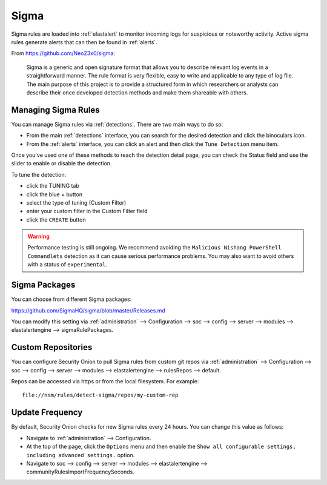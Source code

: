.. _sigma:

Sigma
=====

Sigma rules are loaded into :ref:`elastalert` to monitor incoming logs for suspicious or noteworthy activity. Active sigma rules generate alerts that can then be found in :ref:`alerts`.

From https://github.com/Neo23x0/sigma:

    Sigma is a generic and open signature format that allows you to describe relevant log events in a straightforward manner. The rule format is very flexible, easy to write and applicable to any type of log file. The main purpose of this project is to provide a structured form in which researchers or analysts can describe their once developed detection methods and make them shareable with others.

Managing Sigma Rules
--------------------

You can manage Sigma rules via :ref:`detections`. There are two main ways to do so:

- From the main :ref:`detections` interface, you can search for the desired detection and click the binoculars icon.
- From the :ref:`alerts` interface, you can click an alert and then click the ``Tune Detection`` menu item.

Once you've used one of these methods to reach the detection detail page, you can check the Status field and use the slider to enable or disable the detection.

To tune the detection:

- click the TUNING tab
- click the blue + button
- select the type of tuning (Custom Filter)
- enter your custom filter in the Custom Filter field
- click the ``CREATE`` button

.. warning::

	Performance testing is still ongoing. We recommend avoiding the ``Malicious Nishang PowerShell Commandlets`` detection as it can cause serious performance problems. You may also want to avoid others with a status of ``experimental``.

Sigma Packages
--------------

You can choose from different Sigma packages:

https://github.com/SigmaHQ/sigma/blob/master/Releases.md

You can modify this setting via :ref:`administration` --> Configuration --> soc --> config --> server --> modules --> elastalertengine --> sigmaRulePackages.

Custom Repositories
-------------------

You can configure Security Onion to pull Sigma rules from custom git repos via :ref:`administration` --> Configuration --> soc --> config --> server --> modules --> elastalertengine --> rulesRepos --> default. 

Repos can be accessed via https or from the local filesystem. For example:

::

        file://nsm/rules/detect-sigma/repos/my-custom-rep

Update Frequency
----------------

By default, Security Onion checks for new Sigma rules every 24 hours. You can change this value as follows:

- Navigate to :ref:`administration` --> Configuration.
- At the top of the page, click the ``Options`` menu and then enable the ``Show all configurable settings, including advanced settings.`` option.
- Navigate to soc --> config --> server --> modules --> elastalertengine --> communityRulesImportFrequencySeconds.
